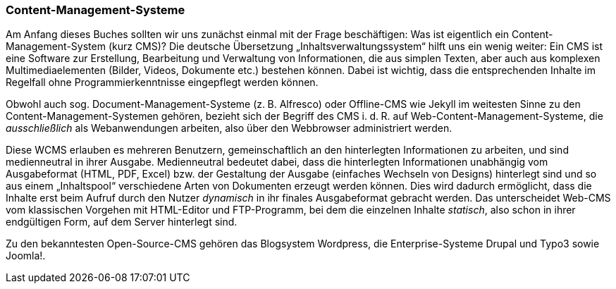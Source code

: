 === Content-Management-Systeme

Am Anfang dieses Buches sollten wir uns zunächst einmal mit der Frage
beschäftigen: Was ist eigentlich ein Content-Management-System (kurz
CMS)? Die deutsche Übersetzung „Inhaltsverwaltungssystem“ hilft uns ein
wenig weiter: Ein CMS ist eine Software zur Erstellung, Bearbeitung und
Verwaltung von Informationen, die aus simplen Texten, aber auch aus
komplexen Multimediaelementen (Bilder, Videos, Dokumente etc.) bestehen
können. Dabei ist wichtig, dass die entsprechenden Inhalte im Regelfall
ohne Programmierkenntnisse eingepflegt werden können.

Obwohl auch sog. Document-Management-Systeme (z. B. Alfresco) oder
Offline-CMS wie Jekyll im weitesten Sinne zu den
Content-Management-Systemen gehören, bezieht sich der Begriff des CMS
i. d. R. auf Web-Content-Management-Systeme, die _ausschließlich_ als
Webanwendungen arbeiten, also über den Webbrowser administriert werden.

Diese WCMS erlauben es mehreren Benutzern, gemeinschaftlich an den
hinterlegten Informationen zu arbeiten, und sind medienneutral in ihrer
Ausgabe. Medienneutral bedeutet dabei, dass die hinterlegten
Informationen unabhängig vom Ausgabeformat (HTML, PDF, Excel) bzw. der
Gestaltung der Ausgabe (einfaches Wechseln von Designs) hinterlegt sind
und so aus einem „Inhaltspool“ verschiedene Arten von Dokumenten erzeugt
werden können. Dies wird dadurch ermöglicht, dass die Inhalte erst beim
Aufruf durch den Nutzer _dynamisch_ in ihr finales Ausgabeformat
gebracht werden. Das unterscheidet Web-CMS vom klassischen Vorgehen mit
HTML-Editor und FTP-Programm, bei dem die einzelnen Inhalte _statisch_,
also schon in ihrer endgültigen Form, auf dem Server hinterlegt sind.

Zu den bekanntesten Open-Source-CMS gehören das Blogsystem Wordpress,
die Enterprise-Systeme Drupal und Typo3 sowie Joomla!.

